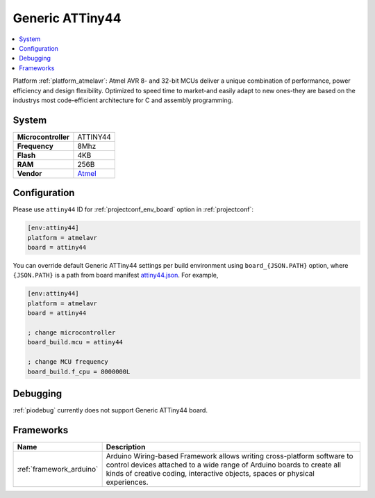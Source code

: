 ..  Copyright (c) 2014-present PlatformIO <contact@platformio.org>
    Licensed under the Apache License, Version 2.0 (the "License");
    you may not use this file except in compliance with the License.
    You may obtain a copy of the License at
       http://www.apache.org/licenses/LICENSE-2.0
    Unless required by applicable law or agreed to in writing, software
    distributed under the License is distributed on an "AS IS" BASIS,
    WITHOUT WARRANTIES OR CONDITIONS OF ANY KIND, either express or implied.
    See the License for the specific language governing permissions and
    limitations under the License.

.. _board_atmelavr_attiny44:

Generic ATTiny44
================

.. contents::
    :local:

Platform :ref:`platform_atmelavr`: Atmel AVR 8- and 32-bit MCUs deliver a unique combination of performance, power efficiency and design flexibility. Optimized to speed time to market-and easily adapt to new ones-they are based on the industrys most code-efficient architecture for C and assembly programming.

System
------

.. list-table::

  * - **Microcontroller**
    - ATTINY44
  * - **Frequency**
    - 8Mhz
  * - **Flash**
    - 4KB
  * - **RAM**
    - 256B
  * - **Vendor**
    - `Atmel <http://www.atmel.com/devices/ATTINY44.aspx?utm_source=platformio&utm_medium=docs>`__


Configuration
-------------

Please use ``attiny44`` ID for :ref:`projectconf_env_board` option in :ref:`projectconf`:

.. code-block:: ini

  [env:attiny44]
  platform = atmelavr
  board = attiny44

You can override default Generic ATTiny44 settings per build environment using
``board_{JSON.PATH}`` option, where ``{JSON.PATH}`` is a path from
board manifest `attiny44.json <https://github.com/platformio/platform-atmelavr/blob/master/boards/attiny44.json>`_. For example,

.. code-block:: ini

  [env:attiny44]
  platform = atmelavr
  board = attiny44

  ; change microcontroller
  board_build.mcu = attiny44

  ; change MCU frequency
  board_build.f_cpu = 8000000L

Debugging
---------
:ref:`piodebug` currently does not support Generic ATTiny44 board.

Frameworks
----------
.. list-table::
    :header-rows:  1

    * - Name
      - Description

    * - :ref:`framework_arduino`
      - Arduino Wiring-based Framework allows writing cross-platform software to control devices attached to a wide range of Arduino boards to create all kinds of creative coding, interactive objects, spaces or physical experiences.